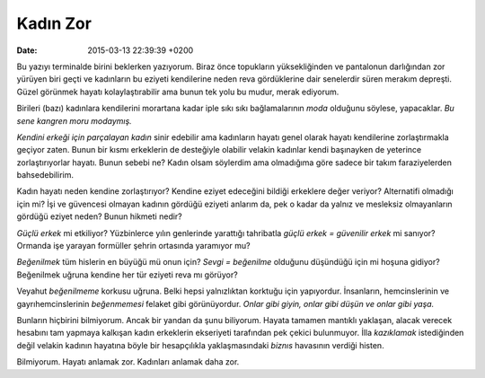 ==========
 Kadın Zor
==========

:date: 2015-03-13 22:39:39 +0200

.. :author: Emin Reşah
.. :date: Fri Mar 13 14:51:32 EET 2015 
.. :dp: 13024 

Bu yazıyı terminalde birini beklerken yazıyorum. Biraz önce topukların
yüksekliğinden ve pantalonun darlığından zor yürüyen biri geçti ve
kadınların bu eziyeti kendilerine neden reva gördüklerine dair
senelerdir süren merakım depreşti. Güzel görünmek hayatı
kolaylaştırabilir ama bunun tek yolu bu mudur, merak ediyorum.

Birileri (bazı) kadınlara kendilerini morartana kadar iple sıkı sıkı
bağlamalarının *moda* olduğunu söylese, yapacaklar. *Bu sene kangren
moru modaymış.*

*Kendini erkeği için parçalayan kadın* sinir edebilir ama kadınların
hayatı genel olarak hayatı kendilerine zorlaştırmakla geçiyor
zaten. Bunun bir kısmı erkeklerin de desteğiyle olabilir velakin
kadınlar kendi başınayken de yeterince zorlaştırıyorlar hayatı. Bunun
sebebi ne? Kadın olsam söylerdim ama olmadığıma göre sadece bir takım
faraziyelerden bahsedebilirim.

Kadın hayatı neden kendine zorlaştırıyor? Kendine eziyet edeceğini
bildiği erkeklere değer veriyor? Alternatifi olmadığı için mi? İşi ve
güvencesi olmayan kadının gördüğü eziyeti anlarım da, pek o kadar da
yalnız ve mesleksiz olmayanların gördüğü eziyet neden? Bunun hikmeti
nedir?

*Güçlü erkek* mi etkiliyor? Yüzbinlerce yılın genlerinde yarattığı
tahribatla `güçlü erkek = güvenilir erkek` mi sanıyor? Ormanda işe
yarayan formüller şehrin ortasında yaramıyor mu? 

*Beğenilmek* tüm hislerin en büyüğü mü onun için? `Sevgi = beğenilme`
olduğunu düşündüğü için mi hoşuna gidiyor? Beğenilmek uğruna kendine
her tür eziyeti reva mı görüyor?

Veyahut *beğenilmeme* korkusu uğruna. Belki hepsi yalnızlıktan
korktuğu için yapıyordur. İnsanların, hemcinslerinin ve
gayrıhemcinslerinin *beğenmemesi* felaket gibi görünüyordur. *Onlar
gibi giyin, onlar gibi düşün ve onlar gibi yaşa.* 

Bunların hiçbirini bilmiyorum. Ancak bir yandan da şunu
biliyorum. Hayata tamamen mantıklı yaklaşan, alacak verecek hesabını
tam yapmaya kalkışan kadın erkeklerin ekseriyeti tarafından pek çekici
bulunmuyor. İlla *kazıklamak* istediğinden değil velakin kadının
hayatına böyle bir hesapçılıkla yaklaşmasındaki *biznıs* havasının
verdiği histen. 

Bilmiyorum. Hayatı anlamak zor. Kadınları anlamak daha zor. 



